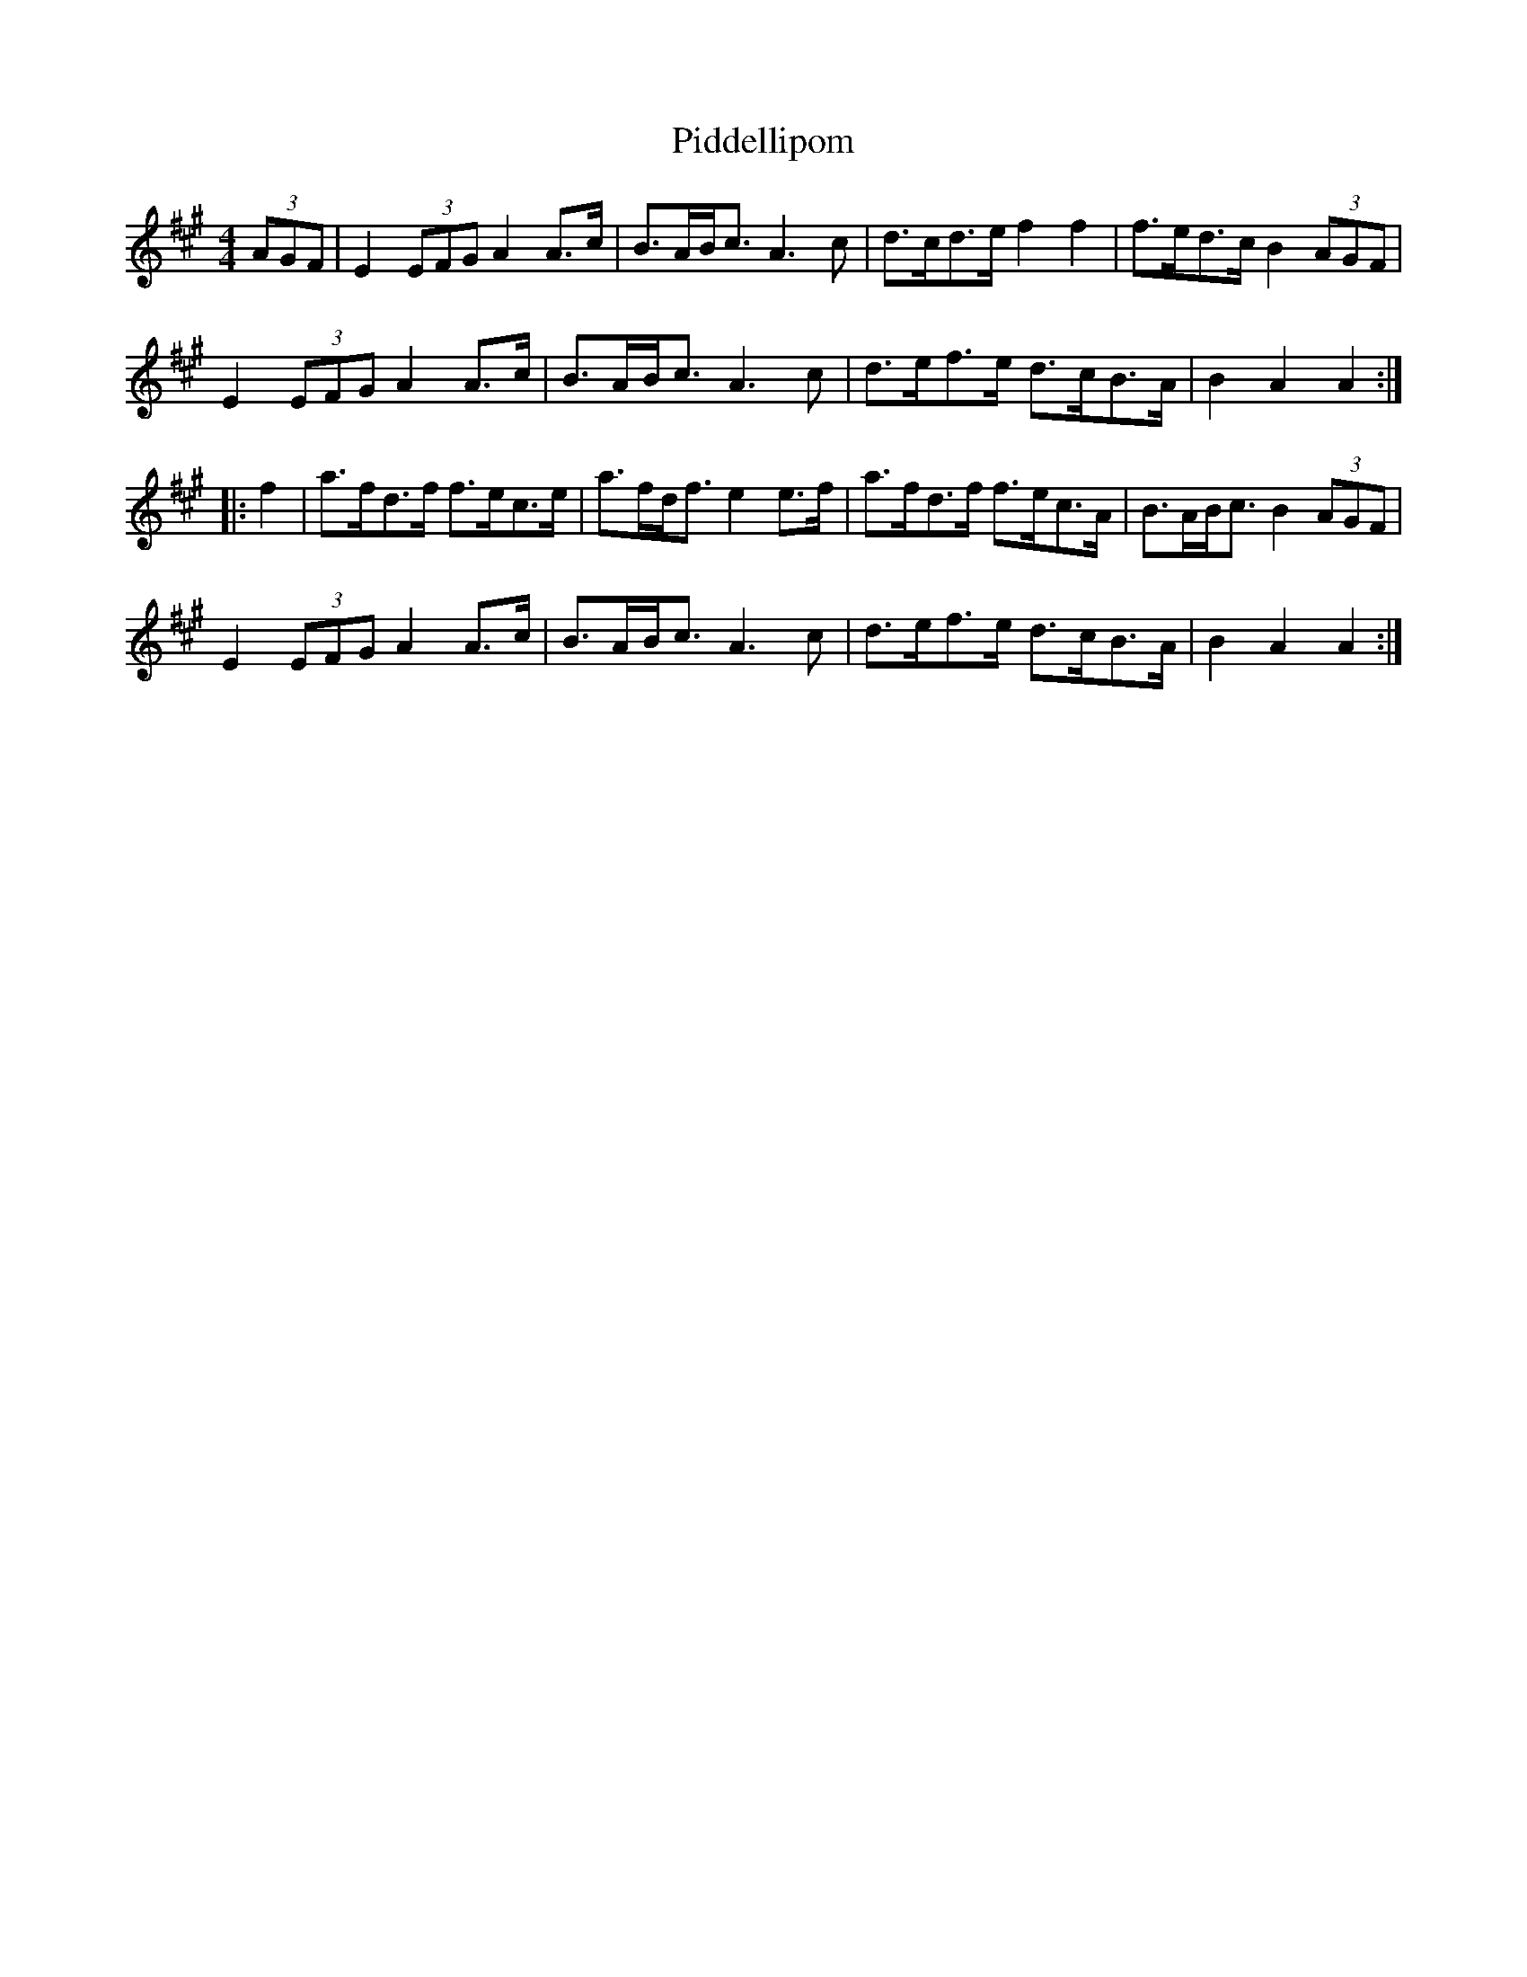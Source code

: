 X: 32275
T: Piddellipom
R: barndance
M: 4/4
K: Amajor
(3AGF|E2 (3EFG A2A>c|B>AB<c A3c|d>cd>e f2f2|f>ed>c B2 (3AGF|
E2 (3EFG A2A>c|B>AB<c A3c|d>ef>e d>cB>A|B2A2 A2:|
|:f2|a>fd>f f>ec>e|a>fd<f e2e>f|a>fd>f f>ec>A|B>AB<c B2 (3AGF|
E2 (3EFG A2A>c|B>AB<c A3c|d>ef>e d>cB>A|B2A2 A2:|

